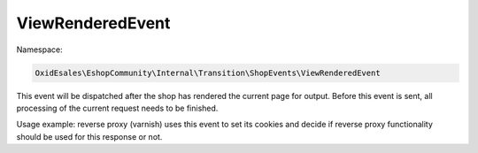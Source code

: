ViewRenderedEvent
=================

Namespace:

.. code-block:: php

    OxidEsales\EshopCommunity\Internal\Transition\ShopEvents\ViewRenderedEvent

This event will be dispatched after the shop has rendered the current
page for output. Before this event is sent, all processing of the current request
needs to be finished.

Usage example: reverse proxy (varnish) uses this event to set its cookies and decide if
reverse proxy functionality should be used for this response or not.

